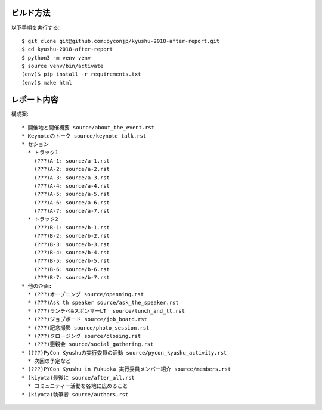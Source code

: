 ビルド方法
----------

以下手順を実行する::

    $ git clone git@github.com:pyconjp/kyushu-2018-after-report.git
    $ cd kyushu-2018-after-report
    $ python3 -m venv venv
    $ source venv/bin/activate
    (env)$ pip install -r requirements.txt
    (env)$ make html

レポート内容
----------

構成案::

    * 開催地と開催概要 source/about_the_event.rst
    * Keynoteのトーク source/keynote_talk.rst
    * セション 
      * トラック1 
        (???)A-1: source/a-1.rst
        (???)A-2: source/a-2.rst
        (???)A-3: source/a-3.rst
        (???)A-4: source/a-4.rst
        (???)A-5: source/a-5.rst
        (???)A-6: source/a-6.rst
        (???)A-7: source/a-7.rst
      * トラック2
        (???)B-1: source/b-1.rst
        (???)B-2: source/b-2.rst
        (???)B-3: source/b-3.rst
        (???)B-4: source/b-4.rst
        (???)B-5: source/b-5.rst
        (???)B-6: source/b-6.rst
        (???)B-7: source/b-7.rst
    * 他の企画: 
      * (???)オープニング source/openning.rst
      * (???)Ask th speaker source/ask_the_speaker.rst
      * (???)ランチべ&スポンサーLT  source/lunch_and_lt.rst
      * (???)ジョブボード source/job_board.rst
      * (???)記念撮影 source/photo_session.rst
      * (???)クロージング source/closing.rst
      * (???)懇親会 source/social_gathering.rst
    * (???)PyCon Kyushuの実行委員の活動 source/pycon_kyushu_activity.rst
      * 次回の予定など
    * (???)PYCon Kyushu in Fukuoka 実行委員メンバー紹介 source/members.rst
    * (kiyota)最後に source/after_all.rst
      * コミュニティー活動を各地に広めること 
    * (kiyota)執筆者 source/authors.rst
